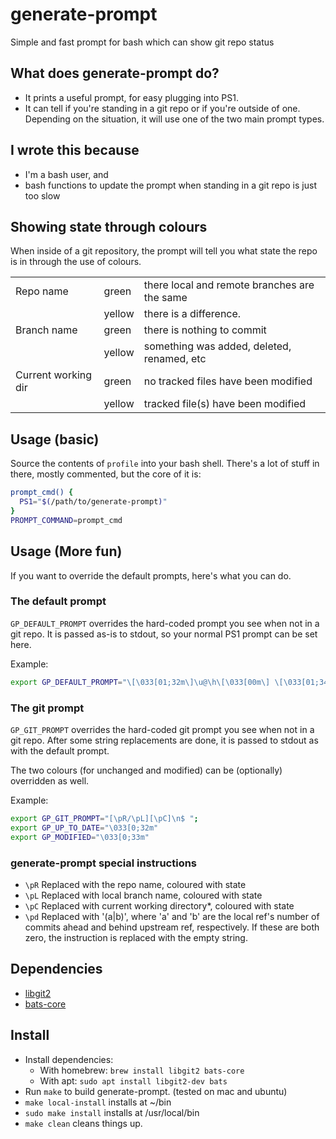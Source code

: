 * generate-prompt
[[https://github.com/fimblo/generate-prompt/actions/workflows/c.yml/badge.svg]]

Simple and fast prompt for bash which can show git repo status

** What does generate-prompt do?
- It prints a useful prompt, for easy plugging into PS1.
- It can tell if you're standing in a git repo or if you're outside of
  one. Depending on the situation, it will use one of the two main
  prompt types.

[[file:recording.gif]]

** I wrote this because
- I'm a bash user, and
- bash functions to update the prompt when standing in a git repo is
  just too slow

** Showing state through colours
When inside of a git repository, the prompt will tell you what state
the repo is in through the use of colours.


| Repo name           | green  | there local and remote branches are the same |
|                     | yellow | there is a difference.                       |
| Branch name         | green  | there is nothing to commit                   |
|                     | yellow | something was added, deleted, renamed, etc   |
| Current working dir | green  | no tracked files have been modified          |
|                     | yellow | tracked file(s) have been modified           |


** Usage (basic)
Source the contents of =profile= into your bash shell. There's a lot
of stuff in there, mostly commented, but the core of it is:

#+begin_src bash
  prompt_cmd() {
    PS1="$(/path/to/generate-prompt)"
  }
  PROMPT_COMMAND=prompt_cmd
#+end_src

** Usage (More fun)
If you want to override the default prompts, here's what you can do.

*** The default prompt
=GP_DEFAULT_PROMPT= overrides the hard-coded prompt you see when not
in a git repo. It is passed as-is to stdout, so your normal PS1 prompt
can be set here.

Example:
#+begin_src bash
export GP_DEFAULT_PROMPT="\[\033[01;32m\]\u@\h\[\033[00m\] \[\033[01;34m\]\W\[\033[00m\] $ "
#+end_src


*** The git prompt
=GP_GIT_PROMPT= overrides the hard-coded git prompt you see when not
in a git repo. After some string replacements are done, it is passed
to stdout as with the default prompt.

The two colours (for unchanged and modified) can be (optionally)
overridden as well.

Example:
#+begin_src bash
export GP_GIT_PROMPT="[\pR/\pL][\pC]\n$ ";
export GP_UP_TO_DATE="\033[0;32m"
export GP_MODIFIED="\033[0;33m"
#+end_src

*** generate-prompt special instructions
- =\pR= Replaced with the repo name, coloured with state
- =\pL= Replaced with local branch name, coloured with state
- =\pC= Replaced with current working directory*, coloured with state
- =\pd= Replaced with '(a|b)', where 'a' and 'b' are the local ref's
  number of commits ahead and behind upstream ref, respectively. If
  these are both zero, the instruction is replaced with the empty
  string.
** Dependencies
- [[https://github.com/libgit2/libgit2][libgit2]]
- [[https://github.com/bats-core/bats-core][bats-core]]

** Install

- Install dependencies:
  - With homebrew: =brew install libgit2 bats-core=
  - With apt: =sudo apt install libgit2-dev bats=
- Run =make= to build generate-prompt. (tested on mac and ubuntu)
- =make local-install= installs at ~/bin
- =sudo make install= installs at /usr/local/bin
- =make clean= cleans things up.
